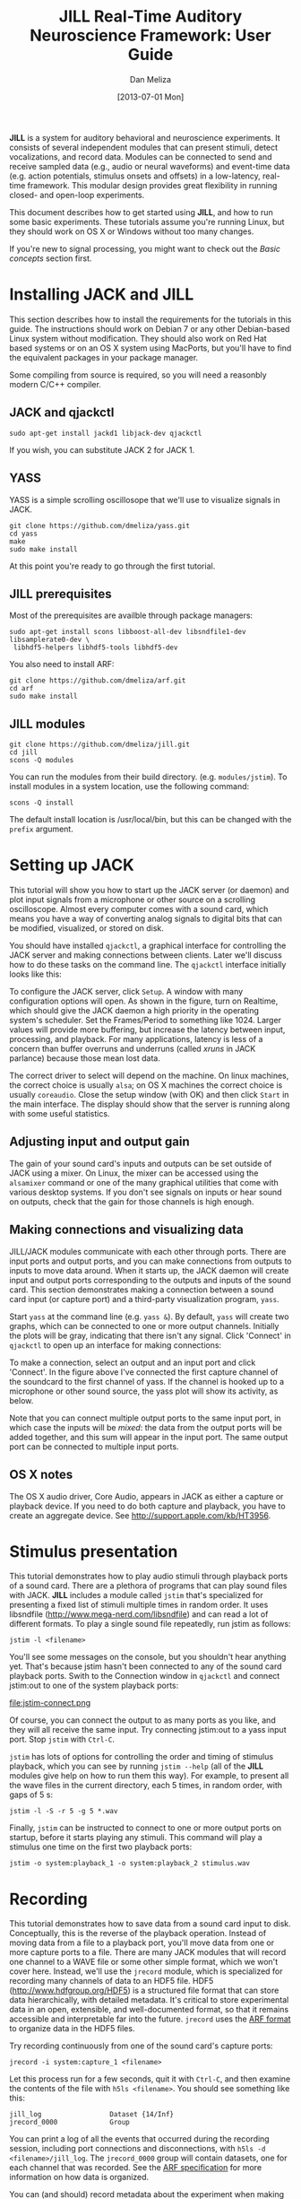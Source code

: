 #+STARTUP:    align fold hidestars oddeven
#+TITLE:    JILL Real-Time Auditory Neuroscience Framework: User Guide
#+AUTHOR:    Dan Meliza
#+EMAIL:     dan||meliza.org
#+DATE: [2013-07-01 Mon]
#+HTML_HEAD: <link rel="stylesheet" type="text/css" href="org.css" />
#+TEXT: Version 2.0
#+OPTIONS: toc:1

*JILL* is a system for auditory behavioral and neuroscience experiments. It
consists of several independent modules that can present stimuli, detect
vocalizations, and record data. Modules can be connected to send and receive
sampled data (e.g., audio or neural waveforms) and event-time data (e.g. action
potentials, stimulus onsets and offsets) in a low-latency, real-time framework.
This modular design provides great flexibility in running closed- and open-loop
experiments.

This document describes how to get started using *JILL*, and how to run some
basic experiments. These tutorials assume you're running Linux, but they should
work on OS X or Windows without too many changes.

If you're new to signal processing, you might want to check out the
[[*Basic%20concepts][Basic concepts]] section first.

* Installing JACK and JILL

This section describes how to install the requirements for the tutorials in this
guide. The instructions should work on Debian 7 or any other Debian-based Linux
system without modification. They should also work on Red Hat based systems or
on an OS X system using MacPorts, but you'll have to find the equivalent
packages in your package manager.

Some compiling from source is required, so you will need a reasonbly modern
C/C++ compiler.

** JACK and qjackctl

: sudo apt-get install jackd1 libjack-dev qjackctl

If you wish, you can substitute JACK 2 for JACK 1.

** YASS

YASS is a simple scrolling oscillosope that we'll use to visualize signals in
JACK.

: git clone https://github.com/dmeliza/yass.git
: cd yass
: make
: sudo make install

At this point you're ready to go through the first tutorial.

** JILL prerequisites

Most of the prerequisites are availble through package managers:

: sudo apt-get install scons libboost-all-dev libsndfile1-dev libsamplerate0-dev \
:  libhdf5-helpers libhdf5-tools libhdf5-dev

You also need to install ARF:

: git clone https://github.com/dmeliza/arf.git
: cd arf
: sudo make install

** JILL modules

: git clone https://github.com/dmeliza/jill.git
: cd jill
: scons -Q modules

You can run the modules from their build directory. (e.g. =modules/jstim=). To
install modules in a system location, use the following command:

: scons -Q install

The default install location is /usr/local/bin, but this can be changed with the
=prefix= argument.

* Setting up JACK

This tutorial will show you how to start up the JACK server (or daemon) and plot
input signals from a microphone or other source on a scrolling oscilloscope.
Almost every computer comes with a sound card, which means you have a way of
converting analog signals to digital bits that can be modified, visualized, or
stored on disk.

You should have installed =qjackctl=, a graphical interface for controlling the
JACK server and making connections between clients. Later we'll discuss how to
do these tasks on the command line. The =qjackctl= interface initially looks
like this:

[[file:qjackctl.png]]

To configure the JACK server, click =Setup=. A window with many configuration
options will open. As shown in the figure, turn on Realtime, which should give
the JACK daemon a high priority in the operating system's scheduler. Set the
Frames/Period to something like 1024. Larger values will provide more buffering,
but increase the latency between input, processing, and playback. For many
applications, latency is less of a concern than buffer overruns and underruns
(called /xruns/ in JACK parlance) because those mean lost data.

[[file:qjackctl-config.png]]

The correct driver to select will depend on the machine. On linux machines, the
correct choice is usually =alsa=; on OS X machines the correct choice is usually
=coreaudio=. Close the setup window (with OK) and then click =Start= in the main
interface. The display should show that the server is running along with some
useful statistics.

** Adjusting input and output gain

The gain of your sound card's inputs and outputs can be set outside of JACK
using a mixer. On Linux, the mixer can be accessed using the =alsamixer= command
or one of the many graphical utilities that come with various desktop systems.
If you don't see signals on inputs or hear sound on outputs, check that the gain
for those channels is high enough.

** Making connections and visualizing data

JILL/JACK modules communicate with each other through ports. There are input
ports and output ports, and you can make connections from outputs to inputs to
move data around. When it starts up, the JACK daemon will create input and
output ports corresponding to the outputs and inputs of the sound card. This
section demonstrates making a connection between a sound card input (or capture
port) and a third-party visualization program, =yass=.

Start =yass= at the command line (e.g. =yass &=). By default, =yass= will create
two graphs, which can be connected to one or more output channels. Initially the
plots will be gray, indicating that there isn't any signal. Click 'Connect' in
=qjackctl= to open up an interface for making connections:

[[file:qjackctl-connect.png]]

To make a connection, select an output and an input port and click 'Connect'. In
the figure above I've connected the first capture channel of the soundcard to
the first channel of yass. If the channel is hooked up to a microphone or other
sound source, the yass plot will show its activity, as below.

[[file:yass.png]]

Note that you can connect multiple output ports to the same input port, in which
case the inputs will be /mixed/: the data from the output ports will be added
together, and this sum will appear in the input port. The same output port can
be connected to multiple input ports.
** OS X notes

The OS X audio driver, Core Audio, appears in JACK as either a capture or
playback device. If you need to do both capture and playback, you have to create
an aggregate device. See http://support.apple.com/kb/HT3956.

* Stimulus presentation

This tutorial demonstrates how to play audio stimuli through playback ports of a
sound card. There are a plethora of programs that can play sound files with
JACK. *JILL* includes a module called =jstim= that's specialized for presenting a
fixed list of stimuli multiple times in random order. It uses libsndfile
(http://www.mega-nerd.com/libsndfile) and can read a lot of different formats.
To play a single sound file repeatedly, run jstim as follows:

: jstim -l <filename>

You'll see some messages on the console, but you shouldn't hear anything yet.
That's because jstim hasn't been connected to any of the sound card playback
ports. Swith to the Connection window in =qjackctl= and connect jstim:out to one
of the system playback ports:

file:jstim-connect.png

Of course, you can connect the output to as many ports as you like, and they
will all receive the same input. Try connecting jstim:out to a yass input
port.  Stop =jstim= with =Ctrl-C=.

=jstim= has lots of options for controlling the order and timing of stimulus
playback, which you can see by running =jstim --help= (all of the *JILL* modules
give help on how to run them this way). For example, to present all the wave
files in the current directory, each 5 times, in random order, with gaps of 5 s:

: jstim -l -S -r 5 -g 5 *.wav

Finally, =jstim= can be instructed to connect to one or more output ports on
startup, before it starts playing any stimuli.  This command will play a
stimulus one time on the first two playback ports:

: jstim -o system:playback_1 -o system:playback_2 stimulus.wav

* Recording

This tutorial demonstrates how to save data from a sound card input to disk.
Conceptually, this is the reverse of the playback operation. Instead of moving
data from a file to a playback port, you'll move data from one or more capture
ports to a file. There are many JACK modules that will record one channel to a
WAVE file or some other simple format, which we won't cover here. Instead, we'll
use the =jrecord= module, which is specialized for recording many channels of
data to an HDF5 file. HDF5 (http://www.hdfgroup.org/HDF5) is a structured file
format that can store data hierarchically, with detailed metadata. It's critical to
store experimental data in an open, extensible, and well-documented format, so
that it remains accessible and interpretable far into the future. =jrecord= uses
the [[https://github.com/dmeliza/arf/blob/master/specification.org][ARF format]] to organize data in the HDF5 files.

Try recording continuously from one of the sound card's capture ports:

: jrecord -i system:capture_1 <filename>

Let this process run for a few seconds, quit it with =Ctrl-C=, and then examine
the contents of the file with =h5ls <filename>=.  You should see something like
this:

: jill_log                 Dataset {14/Inf}
: jrecord_0000             Group

You can print a log of all the events that occurred during the recording
session, including port connections and disconnections, with =h5ls -d
<filename>/jill_log=.  The =jrecord_0000= group will contain datasets, one for
each channel that was recorded.  See the [[https://github.com/dmeliza/arf/blob/master/specification.org][ARF specification]] for more information
on how data is organized.

You can (and should) record metadata about the experiment when making recordings
by specifying attributes as commandline arguments. For example:

: jrecord -i system:capture_1 -a experimenter=cdmeliza -a animal=bu38 -a mic=ME66 <filename>

You can list the attributes stored in an entry with the command.

: h5dump -A -g /jrecord_0000 <filename>

All the entries created by jrecord have a =timestamp= attribute, which is the
number of seconds since January 1, 1970 UTC, and a =jack_frame= attribute,
which corresponds to the number of samples since the JACK daemon started.

*IMPORTANT NOTE:* You can use the same file to store multiple recording sessions
in the same file sequentially, but not in parallel. Don't let more than one
=jrecord= process write to the same file. The HDF5 library has no way to
coordinate access by multiple programs and the file will be corrupted.
Furthermore, be aware that if the JACK daemon is restarted, the internal frame
counter will reset, and the =jack_frame= attribute will be inconsistent in the
file.  You'll get into even worse problems if you change the sampling rate.
For these reasons, it's strongly recommended that during data collection you
use only one ARF file per recording session.

** Configuration files

It can quickly become tedious to specify long lists of attributes or input
channels on the command line. One solution is to write shell scripts for common
tasks. Another, complementary solution is to put commonly used options in
configuration files. All *JILL* modules have a common configuration file format,
with a simple syntax consisting of a list of option=value pairs.  The options a
program supports are listed in the commandline help (e.g. =jrecord -h=).  Use
the long form of any option.  A configuration file for the =jrecord= command
above would look like:

: in=system:capture_1
: attr=experimenter=cdmeliza
: attr=animal=bu38
: attr=mic=M66

To run jrecord with these options: =jrecord -C <configfile> <data-file>=

* Triggered recording

This tutorial will describe how to use =jrecord= to record in /triggered/ mode,
only saving data when an input signal rises above a certain level, or some
other event of interest occurs.

Data sampled at relatively high rates can take up a lot of space. In JACK, data
are stored as 32-bit floating point values, so an hour of data from a single
channel at 48 kHz requires about 660 MB of uncompressed disk space. For many
experimental designs you only want to record when something interesting is
happening, so it would be nice to trigger recording on those interesting events.

The example we'll work with is recording songs over the course of a juvenile
songbird's development. We'd like to start recording the bird when it starts
singing, and stop when it's done. We'll detect when the bird is singing using
the =jdetect= module, and use trigger events from =jdetect= to start and stop
=jrecord=.

** Detecting the signal

The =jdetect= module uses a simple window discriminator to detect when an
input's power rises above a certain level. It works by counting the number of
times the signal crosses a threshold, maintaining a running count that's
compared against another threshold. When the number of crossings in the analysis
window (defined by the user) exceeds a threshold, the discriminator's 'gate'
opens. Once the gate is open, the signal continues to be compared against a
threshold (which can be different), and a separate running count is kept. Once
the number of crossings drops below a certain number, the gate is closed.

There are a number of options for =jdetect= that are described in the program's
help (=jdetect -h=). For now, we'll use the default settings. The =jdetect=
program has three ports: an input port, an output port, and an optional status
port. The input port receives the auditory signal; the output port emits events
when the gate opens and closes. The status port is optional and can be disabled
in normal operation. It gives a readout of the running threshold crossing count
and is useful for setting thresholds.

To start up the =jdetect= module and connect its input to the first capture
channel, run the following command:

: jdetect -i system:capture_1 --count-port

The =--count-port= option will cause =jdetect= to create a status port where we
can monitor the state of the detector. Now start =yass= and connect it to the
status port of =jdetect= using qjackctl or the following shell command:
=jack_connect jdetect:count yass:in_2=. The second channel of yass will now show
the output of the integrator, as below.  Make some noise and see what you get:

[[file:yass-integrate.png]]

Note how the signal in the upper trace is associated with an increased in the
state of the integrator. When the integrator crosses its threshold, the output
port of =jdetect= will go high, and there will be a logged message, for example:

: 20130408T105856.109825 [jdetect] signal on:  frames=79373312, us=518609266225
: 20130408T105910.111175 [jdetect] signal off: frames=80038848, us=518623130887

The first set of numbers is a timestamp for the event, with microsecond
precision if your platform supports it. =jdetect= also reports the frame count
(a 32-bit unsigned integer internal to the JACK system) and a 64-bit
microsecond-resolution timestamp (=us=).

You can test jdetect even if you don't have a bird or other animal to record, by
playing a sound with =jstim= or any other JACK-aware application, and connecting
the output to the =jdetect= input. For example:

: jstim -o jdetect:in myfile.wav

This example demonstrates why the modular architcture of JACK can be so
powerful.

*** jdetect parameters

Choosing the optimal parameters for =jdetect= can be a bit tricky, so a few
pointers:

- The open and close gates operate independently. If the open gate is too
  sensitive, it will trigger on transient noises. If it's not sensitive enough,
  it won't trigger even then when the animal is vocalizing. If the close gate is
  too sensitive, recording may stop during brief gaps in the vocalization. If
  it's not sensitive enough the recordings may not stop.

- The analysis granularity of both gates is controlled by the /period-size/
  option. Longer periods are more efficient; smaller periods carry more
  fine-grained temporal information.

- Each gate is controlled by three parameters: /X-thresh/, /X-rate/, and
  /X-period/. The average crossing rate must exceed (for opening) or drop below
  (for closing) =X-rate / (period-size * X-period)=. Crossing rate is related to
  the frequency and power of the signal.

- The integration time is determined by =period-size * X-period=. Longer
  integration times make the gates less sensitive to temporary dips or spikes in
  power, at some cost in sensitivity and temporal resolution.

- Another parameter to adjust is the gain of the sound card input, or the
  preamplifier for the microphone. Again, if you don't want to wait around for
  your bird to sing, you can make a continous recording, clip out a song, and play
  it to =jdetect= until you've got the parameters right.

Once you've got a working set of parameters, it' a good idea to save them in a
configuration file.  For example:

: name=bu38t
: in=system:capture_1
: open-thresh=0.015
: open-rate=25
: close-thresh=0.015
: close-rate=10

A word on client names. Each client that's connected to the JACK daemon has to
have a unique name. By default, *JILL* modules will use the name of the program
when connecting to JACK. If you have multiple =jdetect= modules running at the
same time, JACK will rename the clients using a sequential numbering scheme.
You can also manually specify the client name using the =-n= command-line
option, or in a configuration file, as above.  Naming clients after the sound
isolation box or animal in the box can help in making sense of complex
connection graphs.

** Triggered recordings and JACK events

First, let's talk about the concept of event-time data. If you look at the JACK
port list by running =jack_lsp=, you'll see that =jdetect= has an output port
called =trig_out=. To see it in the =qjackctl= Connection window, you'll have to
switch to the "MIDI" tab, which should look something like this:

file:jdetect-connect.png

MIDI is a well-established protocol for musical devices to communicate about
event times. If you push the key for middle C on a MIDI keyboard, the keyboard
doesn't generate the sound. Instead, it sends a short message on the MIDI bus
that indicates what key was pressed and when. A synthesizer that receives the
signal translates the event into an actual sound.

JACK can route MIDI events between clients in its real-time framework, and
*JILL* modules use this mechanism to exchange information about event times.
These signals aren't intended for use with real MIDI devices, and the internals
of how the signals are passed aren't important. What's important is that audio
ports carry sampled data, and can only be connected to other audio ports,
whereas MIDI ports carry event data, and can only be connected to other MIDI
ports.

If =jrecord= is run in triggered mode, it creates an event input port that can
be connected to any event output port.  For example:

: jrecord -t jdetect:trig_out -I pcm <filename>

=jrecord= will output messages indicating that it's started up and connected to
the ports we specified, but it won't start recording until =jdetect= sends it a
signal to start.  The =-I= flag tells =jrecord= to create an input port called
=pcm=, but not to connect it to anything.  Now play a stimulus with =jstim=:

: jstim -l -g 5 -o jdetect:in -o jrecord:pcm <filename>

The =-g= flag tells =jstim= to wait 5 s between stimuli.  You should start to
see a series of log messages like this:

: 20130524T145926.060274 [jdetect] signal on:  frames=682333184, us=785038875072
: 20130524T145933.626545 [jrecord] created entry: /jrecord_0006 (frame=682671232)
: 20130524T145933.630329 [jrecord] created dataset: /jrecord_0006/trig_in
: 20130524T145933.634015 [jrecord] created dataset: /jrecord_0006/pcm
: 20130524T145934.060868 [jdetect] signal off: frames=682695680, us=785046426702
: 20130524T145934.060960 [jdetect] signal on:  frames=682719232, us=785046917338
: 20130524T145936.375178 [jstim] next stim: bu49_ref_3x (3.04983 s)
: 20130524T145941.687170 [jrecord] closed entry: /jrecord_0006 (frame=683105280)

Notice how =jrecord= creates new entries each time there's a trigger. Each entry
corresponds to an HDF5 group. You may notice that the frame counter for the
beginning of the entry is /before/ the frame count when =jdetect= reports
detecting the start of the signal. How is this possible? Through the magic of
prebuffering.

In triggered mode, when =jrecord= isn't writing samples to disk, it stores them
in a buffer.  The size of the buffer is controlled by the =--pretrigger=
option.  When the program receives an event indicating the start of a signal,
it writes the data in the buffer to disk and then starts writing new data, so
it can effectively look back in time and see what happened before the event.
Why is this important?  For one, the signal detection algorithm has some delay
while it determines whether a sound is something interesting or a just a
transient sound, but once you know a sound is interesting, you want to record
the whole thing.  Second, if you're interested in neural events that correlate
with a behavior, you want to know what was happening in the brain both before
and after the behavior occurred.

The =--posttrigger= option serves a similar function, but controls how much data
is recorded after the offset trigger. The default is to record 1 second before
an onset trigger until 0.5 s after the offset trigger. Finally, note that the
pretrigger buffer only starts filling after recording stops, so if an onset
event occurs before the buffer is filled, only the samples stored up to that
point are written to disk.

* Recording stimulus-evoked activity

In this tutorial, we'll see how to do a classic "open-loop" neurophysiology
experiment, where we present auditory stimuli and record neural responses. We
won't use any new modules, but we'll wire them up in a different way. This
exercise should show you how different kinds of experiments can be set up using
the same basic components.

By now it should be clear what modules we need to run this experiment. We'll use
=jstim= to output sounds from a playback port, and =jrecord= to record neural
data from one or more capture ports. One way of setting things up would be to
let the two processes run independently, with =jrecord= recording continuously
and =jstim= playing stimuli at random. Of course, to know what stimuli were
presented, you'd want to record the stimulus output on one of the capture ports,
perhaps by putting a small microphone near the animal. (It's a good idea to do
this in any circumstance, to have a record of any distortions in the signal from
the amplifiers, and any delays due to buffering in the sound card.)

But there's a better way. We can use the event output from =jstim= to trigger
=jrecord=.  What's more, the events that =jstim= emits include the filename of
the stimulus that was presented, which will be stored in the ARF file by =jrecord=.

First, start =jrecord= in triggered acquisition mode. If you're recording from
many channels you can list them all on the command line:

: jrecord -t -f bu70_1.arf -i system:capture_1 -i system:capture_2 -i system:capture_3 ...

or use a configuration file to specify the input ports:

: jrecord -C multichannel.ini -a animal=bu70 -a site=1 -f bu70_1.arf

Note the use of the =-a= flags to set attributes on the recorded entries.
=multichannel.ini= might look something like:

: trig
: pretrigger=1.0
: posttrigger=1.0
: in=system:capture_1
: in=system:capture_2
: in=system:capture_3
: in=system:capture_4
: in=system:capture_5
: in=system:capture_6
: in=system:capture_7
: in=system:capture_8
: in=system:capture_9
: in=system:capture_10
: in=system:capture_11
: in=system:capture_12

Next, instruct =jstim= to present a set of stimuli 10 times each in random
order, with 5 seconds between stimuli:

: jstim -s -r 10 -g 5 -o system:playback_1 -e jstim:trig_in stimuli/*.wav

Note that we've connected the sound output of jstim to a playback port on the
sound card, and the event output to the event input of =jrecord=.  You should
see =jrecord= create an entry for each stimulus as it's presented, and store
data between 1 second before each stimulus starts to 1 second after the
stimulus ends.

What if you don't want gaps in your recordings?  One option is to run =jrecord=
in continuous mode:

: jrecord -f bu70_1.arf -E stimuli -i system:capture_1 ...
: jstim -s -r 10 -g 5 -o system:playback_1 -e jstim:stimuli

Note that we used the =-E= flag to instruct =jrecord= to create an event port,
which we then connected to =jstim=. This port is not used to trigger, but any
incoming events will be stored in temporal register to the ARF file.

Alternatively, you can configure =jrecord= in triggered mode so that
=pretrigger + posttrigger= is greater than the gap between stimuli. When this is
the case, the first sample in each epoch will be immediately after the last
sample in the previous epoch. This gives you a continuous recording, but
conveniently divided into epochs associated with specific stimuli. You can
stitch the data back together later if you need to process it as a continuous
stream.

*IMPORTANT NOTE:* There is a delay between when =jstim= sends a signal to the
sound card and when the sound is output from the speaker. Almost all of this
delay is due to buffering. *DO NOT* use the times of the events stored by
=jrecord= in analysis, until you've determined what the delay is. It's strongly
recommended that you run the signal from the sound card output to one of your
recording system's inputs so that you know exactly what was being presented (or
better yet, use a microphone to record what the animal actually heard).

* Manipulating data streams with latency                           :noexport:

file:jack-latency.png

JACK modules can introduce latency into the processing stream. act as data
sources, sinks, or filters. =yass= and =jrecord= are examples of data sinks:
they have input ports but no output ports. A filter has both input and output
ports, and does something to the input data before passing it on to the output.
=jdetect= is a sort of filter, that transforms a continuous audio stream into a
series of events.

* Streaming audio over the network                                 :noexport:

This section is a placeholder.

https://github.com/jackaudio/jackaudio.github.com/wiki/WalkThrough_User_NetJack2

* Other JACK clients

There are many third-party JACK clients that can be used with the JILL
clients.  Some that might be useful:

** baudline

A very full-featured visualization client, with scrolling spectrograms and all.
Not open-source, and the interface is pretty non-standard, but very useful.
Doesn't work with JACK 2 as of this writing.

http://www.baudline.com/index.html

** faust

Faust is a system for specifying signal processors (e.g., filters, delay loops)
that can be compiled into JACK modules with convenient graphical user interfaces.

http://faust.grame.fr

* Basic concepts

This section introduces some basic concepts in digital signal processing.

1. Physical quantities like voltage, sound pressure, and time are continuous (or
   analog), but most modern computers are digital, operating on discrete quantities.
2. Analog values can be converted to digital values by /sampling/. Sampling
   occurs at discrete time points, and sampled values are limited in range and
   precision. For example, a 16-bit integer can represent only 65536 distinct
   values.
3. Analog, time-varying signals are usually sampled at fixed intervals. The
   reciprocal of the interval duration is the /sampling rate/. The maximum
   frequency that can be carried by a digitized signal is half the sampling rate
   (also called the Nyquist frequency).
4. Sampling rates are regulated by clocks. No two clocks are identical.
5. Digital values can be converted to analog signals. This process is also
   governed by sampling rate and precision.
6. A digital system is /real-time/ if it processes data at the same rate as it
   occurs in physical reality. If it fails to keep up with this rate, data will
   be lost (from inputs) or distorted (on outputs).
7. Most desktop computers and operating systems implement real-time behavior
   through /interrupts/ and /buffering/. On the input side, data is sampled and
   stored in a buffer. When the buffer is full, an interrupt notifies the
   computer to stop what it's doing and handle the data. Buffers introduce
   latency equal to the number of samples in the buffer times the sampling rate.
8. The data in the buffer need to be processed before the next interrupt occurs,
   or data will be lost. An /overrun/ occurs when the process taking data out of
   the buffer fails to keep up with the process putting data in. An /underrun/
   occurs when the input process fails to keep up with the output process. Most
   desktop computers are doing many things at once, and may not be able to
   handle interrupts in a timely fashion. Larger buffers protect against this
   problem, but at the cost of more latency.
9. JACK operates on a similar principle, though at a much higher level of
   abstraction.  JACK clients can receive and send data through /ports/. Data
   are processed in blocks of samples called /periods/.  When a period has
   elapsed, each client receives a block of data for each of its input ports,
   and has the opportunity to write data to its output ports.  All of the
   clients have to finish processing their data before the period ends.
10. JACK input ports can be connected to output ports, and the data written to
    an output will be passed to the inputs of all the connected clients.  JACK
    provides input and/or output ports that correspond to the hardware inputs
    and outputs.

* Performance and stability

This section deals with configuring JACK and JILL for low-latency, reliable
operation. Modern multithreaded operating systems are typically doing a lot in
the background, and there are often periods when the OS is tied up. If your
application depends on receiving or producing a steady stream of samples, these
periods of heavy activity can lead to glitches and dropouts.

One option for dealing with these problems is to use large memory buffers, which
can hold samples during periods of heavy load. Large buffers mean long
latencies. If you're only recording or presenting data, or if all the stimuli
are defined ahead of time, or you can generate stimuli seconds to minutes before
they're needed, you should use long periods (2048 samples or more) to ensure
that data is not lost.

In closed-loop applications, the output of the system depends tightly on the
input, and latencies typically need to be short. How short depends on the nature
of the application. JACK can provide latencies on the order of 1-2 ms if
properly configured. It's important to recognize, though, that Linux and OS X
are not designed for realtime performance. Only a dedicated hard realtime system
can provide guarantees on latency. Below are some measures for improving
performance.

** Increase buffer size or decrease sampling rate

Larger periods give JACK clients more time to process the data and make the
whole system less vulnerable to xruns.  Period sizes need to be a power of two.
For example, to run JACK with a period size of 2048 samples:

: jackd -p 2048

Increasing the number of periods for playback latency may also help. In
=qjackctl= you can adjust these parameters in the setup window and it will
report the expected latency.

** Adjust other JACK parameters

Other things to try include:

1. Make the JACK daemon more forgiving of xruns. =jackd -Z ...=
2. Turn off playback ports. =jackd -d alsa -C ...=
3. Decrease the number of channels to what you need. To enable only 4 capture and
   playback ports: =jackd -d alsa -i 4 -o 4 ...=

Also try running JACK 2 instead of JACK 1; it's more fault tolerant and handles
port connections without glitching.

** Keep the system clean

Install a system with a minimal number of applications, and disable any
recurring operations.

** Install a low-latency kernel:

On Linux, you can install a kernel that will allow itself to be pre-empted by
realtime user processes, greatly reducing the probability of xruns. You
shouldn't expect hard realtime performance, but you should be able to get
latencies down in the 1-2 ms range. For Debian, Pengutronix maintains kernels
that have been patched for low-latency:
http://www.pengutronix.com/software/linux-rt/debian_en.html.

For Red Hat based system, CCRMA at Stanford maintains a repository with patched
kernels (http://ccrma.stanford.edu/planetccrma/software/). These are not being
updated as frequently as the Pengutronix kernels.

You can also try to recompile the kernel yourself with the realtime preemption
patches enabled.

** Disable CPU frequency scaling:

 Run =cpufreq-set -g performance= or =cpufreq-selector -g performance= as root.
Disable bus-frequency scaling, C1E halt states, and EIST in BIOS.

